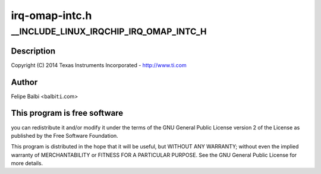 .. -*- coding: utf-8; mode: rst -*-

===============
irq-omap-intc.h
===============


.. _`__include_linux_irqchip_irq_omap_intc_h`:

__INCLUDE_LINUX_IRQCHIP_IRQ_OMAP_INTC_H
=======================================

.. c:function:: __INCLUDE_LINUX_IRQCHIP_IRQ_OMAP_INTC_H ()

    omap-intc.h - INTC Idle Functions



.. _`__include_linux_irqchip_irq_omap_intc_h.description`:

Description
-----------


Copyright (C) 2014 Texas Instruments Incorporated - http://www.ti.com



.. _`__include_linux_irqchip_irq_omap_intc_h.author`:

Author
------

Felipe Balbi <balbi\ ``ti``\ .com>



.. _`__include_linux_irqchip_irq_omap_intc_h.this-program-is-free-software`:

This program is free software
-----------------------------

you can redistribute it and/or modify
it under the terms of the GNU General Public License version 2  of
the License as published by the Free Software Foundation.

This program is distributed in the hope that it will be useful,
but WITHOUT ANY WARRANTY; without even the implied warranty of
MERCHANTABILITY or FITNESS FOR A PARTICULAR PURPOSE.  See the
GNU General Public License for more details.

